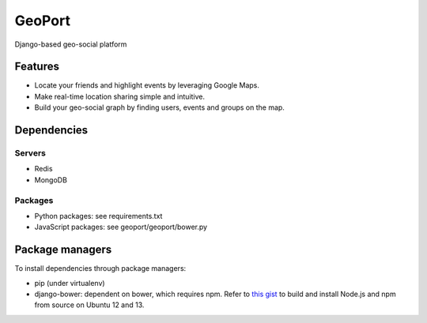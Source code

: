 GeoPort
=======
Django-based geo-social platform

Features
--------

- Locate your friends and highlight events by leveraging Google Maps.  
- Make real-time location sharing simple and intuitive.
- Build your geo-social graph by finding users, events and groups on the map.

Dependencies
------------
Servers
~~~~~~~

- Redis
- MongoDB

Packages
~~~~~~~~

- Python packages: see requirements.txt
- JavaScript packages: see geoport/geoport/bower.py

Package managers
----------------

To install dependencies through package managers:

- pip (under virtualenv)
- django-bower: dependent on bower, which requires npm. Refer to `this gist <https://gist.github.com/Goddard/5500157/>`_ to build and install Node.js and npm from source on Ubuntu 12 and 13.